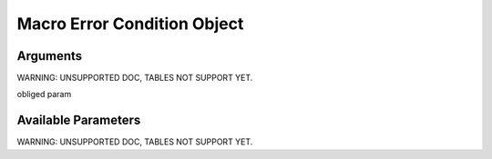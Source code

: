 

Macro Error Condition Object
****************************

Arguments
=========


WARNING: UNSUPPORTED DOC, TABLES NOT SUPPORT YET.


obliged param


Available Parameters
====================


WARNING: UNSUPPORTED DOC, TABLES NOT SUPPORT YET.

